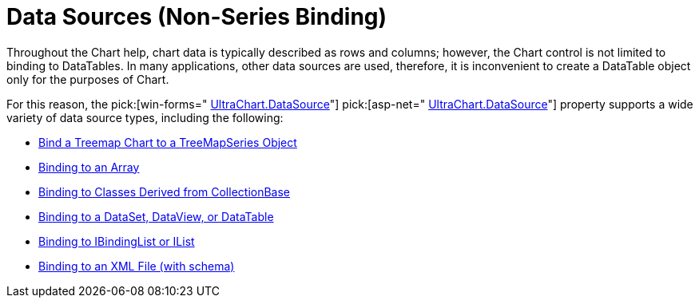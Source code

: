﻿////

|metadata|
{
    "name": "chart-data-sources-non-series-binding",
    "controlName": ["{WawChartName}"],
    "tags": [],
    "guid": "{95221DE6-9D88-4B4C-852D-1A20991EFB82}",  
    "buildFlags": [],
    "createdOn": "0001-01-01T00:00:00Z"
}
|metadata|
////

= Data Sources (Non-Series Binding)

Throughout the Chart help, chart data is typically described as rows and columns; however, the Chart control is not limited to binding to DataTables. In many applications, other data sources are used, therefore, it is inconvenient to create a DataTable object only for the purposes of Chart.

For this reason, the  pick:[win-forms=" link:{ApiPlatform}win.ultrawinchart{ApiVersion}~infragistics.ultrachart.resources.appearance.dataappearance~datasource.html[UltraChart.DataSource]"]   pick:[asp-net=" link:{ApiPlatform}webui.ultrawebchart{ApiVersion}~infragistics.webui.ultrawebchart.ultrachart~datasource.html[UltraChart.DataSource]"]  property supports a wide variety of data source types, including the following:

* link:chart-bind-a-treemap-chart-to-a-treemapseries-object.html[Bind a Treemap Chart to a TreeMapSeries Object]
* link:chart-binding-to-an-array.html[Binding to an Array]
* link:chart-binding-to-classes-derived-from-collectionbase.html[Binding to Classes Derived from CollectionBase]
* link:chart-binding-to-a-dataset-dataview-or-datatable.html[Binding to a DataSet, DataView, or DataTable]
* link:chart-binding-to-ibindinglist-or-ilist.html[Binding to IBindingList or IList]

ifdef::win-forms,win-forms-old[]
* link:chart-binding-to-windatasource.html[Binding to WinDataSource]

endif::win-forms,win-forms-old[]

* link:chart-binding-to-an-xml-file.html[Binding to an XML File (with schema)]